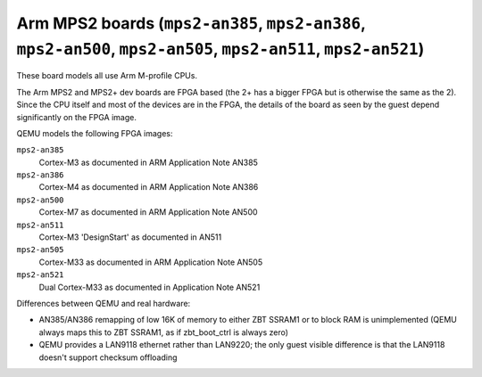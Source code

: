Arm MPS2 boards (``mps2-an385``, ``mps2-an386``, ``mps2-an500``, ``mps2-an505``, ``mps2-an511``, ``mps2-an521``)
================================================================================================================

These board models all use Arm M-profile CPUs.

The Arm MPS2 and MPS2+ dev boards are FPGA based (the 2+ has a bigger
FPGA but is otherwise the same as the 2). Since the CPU itself
and most of the devices are in the FPGA, the details of the board
as seen by the guest depend significantly on the FPGA image.

QEMU models the following FPGA images:

``mps2-an385``
  Cortex-M3 as documented in ARM Application Note AN385
``mps2-an386``
  Cortex-M4 as documented in ARM Application Note AN386
``mps2-an500``
  Cortex-M7 as documented in ARM Application Note AN500
``mps2-an511``
  Cortex-M3 'DesignStart' as documented in AN511
``mps2-an505``
  Cortex-M33 as documented in ARM Application Note AN505
``mps2-an521``
  Dual Cortex-M33 as documented in Application Note AN521

Differences between QEMU and real hardware:

- AN385/AN386 remapping of low 16K of memory to either ZBT SSRAM1 or to
  block RAM is unimplemented (QEMU always maps this to ZBT SSRAM1, as
  if zbt_boot_ctrl is always zero)
- QEMU provides a LAN9118 ethernet rather than LAN9220; the only guest
  visible difference is that the LAN9118 doesn't support checksum
  offloading
